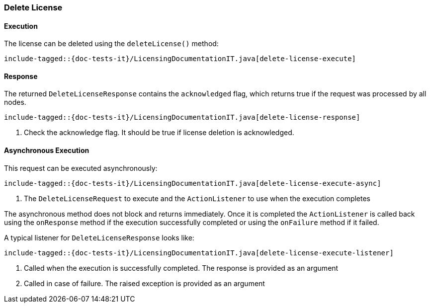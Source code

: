 [[java-rest-high-delete-license]]
=== Delete License

[[java-rest-high-delete-license-execution]]
==== Execution

The license can be deleted using the `deleteLicense()` method:

["source","java",subs="attributes,callouts,macros"]
--------------------------------------------------
include-tagged::{doc-tests-it}/LicensingDocumentationIT.java[delete-license-execute]
--------------------------------------------------

[[java-rest-high-delete-license-response]]
==== Response

The returned `DeleteLicenseResponse` contains the `acknowledged` flag, which
returns true if the request was processed by all nodes.

["source","java",subs="attributes,callouts,macros"]
--------------------------------------------------
include-tagged::{doc-tests-it}/LicensingDocumentationIT.java[delete-license-response]
--------------------------------------------------
<1> Check the acknowledge flag. It should be true if license deletion is acknowledged.

[[java-rest-high-delete-license-async]]
==== Asynchronous Execution

This request can be executed asynchronously:

["source","java",subs="attributes,callouts,macros"]
--------------------------------------------------
include-tagged::{doc-tests-it}/LicensingDocumentationIT.java[delete-license-execute-async]
--------------------------------------------------
<1> The `DeleteLicenseRequest` to execute and the `ActionListener` to use when
the execution completes

The asynchronous method does not block and returns immediately. Once it is
completed the `ActionListener` is called back using the `onResponse` method
if the execution successfully completed or using the `onFailure` method if
it failed.

A typical listener for `DeleteLicenseResponse` looks like:

["source","java",subs="attributes,callouts,macros"]
--------------------------------------------------
include-tagged::{doc-tests-it}/LicensingDocumentationIT.java[delete-license-execute-listener]
--------------------------------------------------
<1> Called when the execution is successfully completed. The response is
provided as an argument
<2> Called in case of failure. The raised exception is provided as an argument
